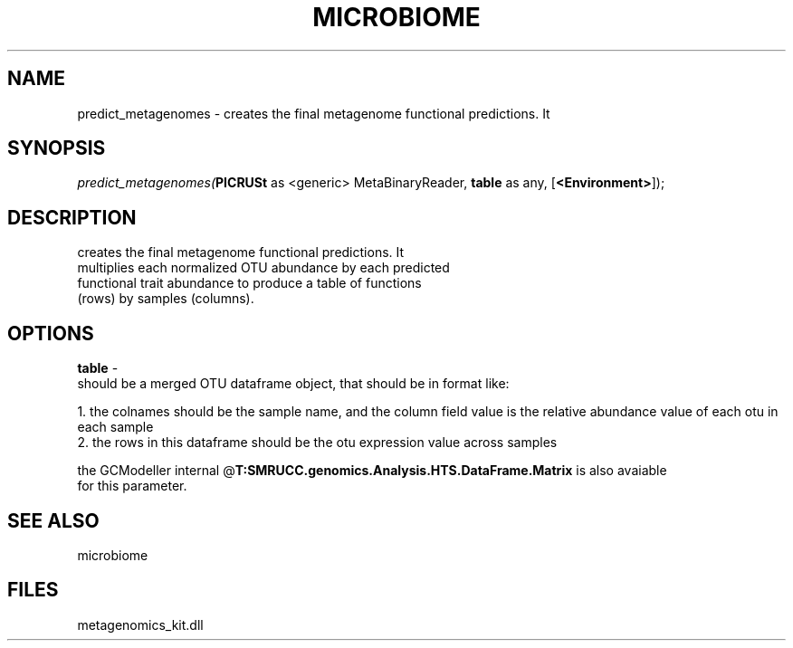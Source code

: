 .\" man page create by R# package system.
.TH MICROBIOME 1 2000-Jan "predict_metagenomes" "predict_metagenomes"
.SH NAME
predict_metagenomes \- creates the final metagenome functional predictions. It
.SH SYNOPSIS
\fIpredict_metagenomes(\fBPICRUSt\fR as <generic> MetaBinaryReader, 
\fBtable\fR as any, 
[\fB<Environment>\fR]);\fR
.SH DESCRIPTION
.PP
creates the final metagenome functional predictions. It 
 multiplies each normalized OTU abundance by each predicted 
 functional trait abundance to produce a table of functions 
 (rows) by samples (columns).
.PP
.SH OPTIONS
.PP
\fBtable\fB \fR\- 
 should be a merged OTU dataframe object, that should be in format like:
 
 1. the colnames should be the sample name, and the column field value is the relative abundance value of each otu in each sample
 2. the rows in this dataframe should be the otu expression value across samples
 
 the GCModeller internal @\fBT:SMRUCC.genomics.Analysis.HTS.DataFrame.Matrix\fR is also avaiable 
 for this parameter.
. 
.PP
.SH SEE ALSO
microbiome
.SH FILES
.PP
metagenomics_kit.dll
.PP
